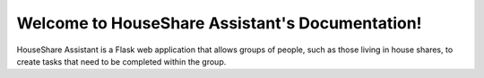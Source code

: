 Welcome to HouseShare Assistant's Documentation!
================================================

HouseShare Assistant is a Flask web application that allows groups of people, such as those living in house shares, to create tasks that need to be completed within the group.
